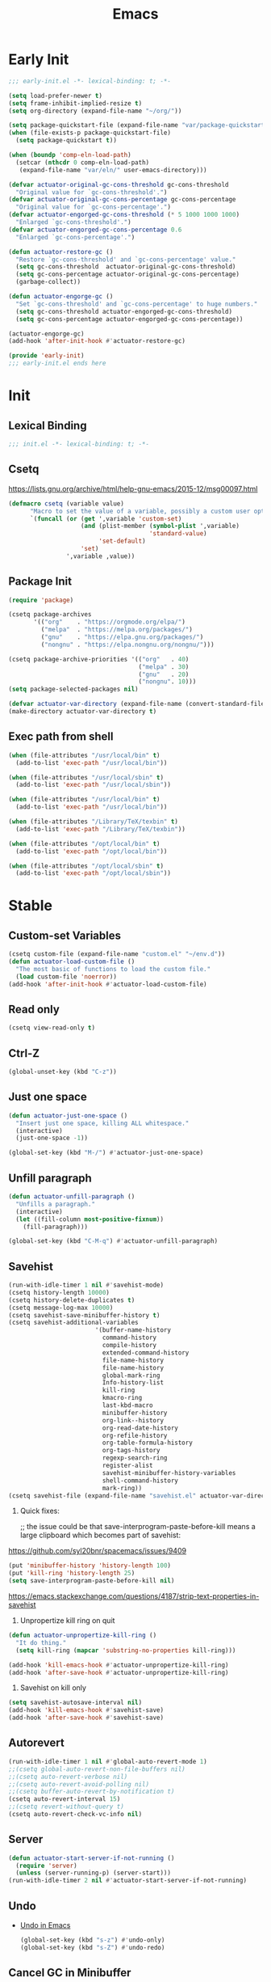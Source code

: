 # -*- after-save-hook: (org-babel-tangle); -*-
#+title: Emacs

* Early Init
:PROPERTIES:
:header-args: :tangle ~/.config/emacs/early-init.el
:END:

#+begin_src emacs-lisp :comments no
  ;;; early-init.el -*- lexical-binding: t; -*-
#+end_src

#+begin_src emacs-lisp
  (setq load-prefer-newer t)
  (setq frame-inhibit-implied-resize t)
  (setq org-directory (expand-file-name "~/org/"))
#+end_src

#+begin_src emacs-lisp
  (setq package-quickstart-file (expand-file-name "var/package-quickstart.el" user-emacs-directory))
  (when (file-exists-p package-quickstart-file)
    (setq package-quickstart t))
#+end_src

#+begin_src emacs-lisp
  (when (boundp 'comp-eln-load-path)
    (setcar (nthcdr 0 comp-eln-load-path)
     (expand-file-name "var/eln/" user-emacs-directory)))
#+end_src

#+begin_src emacs-lisp
  (defvar actuator-original-gc-cons-threshold gc-cons-threshold
    "Original value for `gc-cons-threshold'.")
  (defvar actuator-original-gc-cons-percentage gc-cons-percentage
    "Original value for `gc-cons-percentage'.")
  (defvar actuator-engorged-gc-cons-threshold (* 5 1000 1000 1000)
    "Enlarged `gc-cons-threshold'.")
  (defvar actuator-engorged-gc-cons-percentage 0.6
    "Enlarged `gc-cons-percentage'.")

  (defun actuator-restore-gc ()
    "Restore `gc-cons-threshold' and `gc-cons-percentage' value."
    (setq gc-cons-threshold  actuator-original-gc-cons-threshold)
    (setq gc-cons-percentage actuator-original-gc-cons-percentage)
    (garbage-collect))

  (defun actuator-engorge-gc ()
    "Set `gc-cons-threshold' and `gc-cons-percentage' to huge numbers."
    (setq gc-cons-threshold actuator-engorged-gc-cons-threshold)
    (setq gc-cons-percentage actuator-engorged-gc-cons-percentage))

  (actuator-engorge-gc)
  (add-hook 'after-init-hook #'actuator-restore-gc)
#+end_src

#+begin_src emacs-lisp :comments no
  (provide 'early-init)
  ;;; early-init.el ends here
#+end_src

* Init
:PROPERTIES:
:header-args: :tangle ~/.config/emacs/init.el :mkdirp yes
:END:
** Lexical Binding
#+begin_src emacs-lisp :comments no
  ;;; init.el -*- lexical-binding: t; -*-
#+end_src

** Csetq
https://lists.gnu.org/archive/html/help-gnu-emacs/2015-12/msg00097.html

#+begin_src emacs-lisp
  (defmacro csetq (variable value)
        "Macro to set the value of a variable, possibly a custom user option."
        `(funcall (or (get ',variable 'custom-set)
                      (and (plist-member (symbol-plist ',variable)
                                         'standard-value)
                           'set-default)
                      'set)
                  ',variable ,value))
#+end_src

** Package Init

#+begin_src emacs-lisp
  (require 'package)

  (csetq package-archives
         '(("org"    . "https://orgmode.org/elpa/")
           ("melpa"  . "https://melpa.org/packages/")
           ("gnu"    . "https://elpa.gnu.org/packages/")
           ("nongnu" . "https://elpa.nongnu.org/nongnu/")))

  (csetq package-archive-priorities '(("org"   . 40)
                                      ("melpa" . 30)
                                      ("gnu"   . 20)
                                      ("nongnu". 10)))
  (setq package-selected-packages nil)
#+end_src

#+begin_src emacs-lisp
  (defvar actuator-var-directory (expand-file-name (convert-standard-filename "var/") user-emacs-directory))
  (make-directory actuator-var-directory t)
#+end_src

** Exec path from shell
#+begin_src emacs-lisp
  (when (file-attributes "/usr/local/bin" t)
    (add-to-list 'exec-path "/usr/local/bin"))

  (when (file-attributes "/usr/local/sbin" t)
    (add-to-list 'exec-path "/usr/local/sbin"))

  (when (file-attributes "/usr/local/bin" t)
    (add-to-list 'exec-path "/usr/local/bin"))

  (when (file-attributes "/Library/TeX/texbin" t)
    (add-to-list 'exec-path "/Library/TeX/texbin"))

  (when (file-attributes "/opt/local/bin" t)
    (add-to-list 'exec-path "/opt/local/bin"))

  (when (file-attributes "/opt/local/sbin" t)
    (add-to-list 'exec-path "/opt/local/sbin"))
#+end_src

* Stable
:PROPERTIES:
:header-args: :tangle ~/.config/emacs/init.el :comments link :noweb yes
:END:
** Custom-set Variables

#+begin_src emacs-lisp
  (csetq custom-file (expand-file-name "custom.el" "~/env.d"))
  (defun actuator-load-custom-file ()
    "The most basic of functions to load the custom file."
    (load custom-file 'noerror))
  (add-hook 'after-init-hook #'actuator-load-custom-file)
#+end_src

** Read only
#+begin_src emacs-lisp
  (csetq view-read-only t)
#+end_src

** Ctrl-Z
#+begin_src emacs-lisp
  (global-unset-key (kbd "C-z"))
#+end_src

** Just one space
#+begin_src emacs-lisp
  (defun actuator-just-one-space ()
    "Insert just one space, killing ALL whitespace."
    (interactive)
    (just-one-space -1))

  (global-set-key (kbd "M-/") #'actuator-just-one-space)
#+end_src

** Unfill paragraph
#+begin_src emacs-lisp
  (defun actuator-unfill-paragraph ()
    "Unfills a paragraph."
    (interactive)
    (let ((fill-column most-positive-fixnum))
      (fill-paragraph)))

  (global-set-key (kbd "C-M-q") #'actuator-unfill-paragraph)
#+end_src

** Savehist
#+begin_src emacs-lisp
  (run-with-idle-timer 1 nil #'savehist-mode)
  (csetq history-length 10000)
  (csetq history-delete-duplicates t)
  (csetq message-log-max 10000)
  (csetq savehist-save-minibuffer-history t)
  (csetq savehist-additional-variables
                          '(buffer-name-history
                            command-history
                            compile-history
                            extended-command-history
                            file-name-history
                            file-name-history
                            global-mark-ring
                            Info-history-list
                            kill-ring
                            kmacro-ring
                            last-kbd-macro
                            minibuffer-history
                            org-link--history
                            org-read-date-history
                            org-refile-history
                            org-table-formula-history
                            org-tags-history
                            regexp-search-ring
                            register-alist
                            savehist-minibuffer-history-variables
                            shell-command-history
                            mark-ring))
  (csetq savehist-file (expand-file-name "savehist.el" actuator-var-directory))
#+end_src

#+results:
: /home/g/.config/emacs/var/savehist.el

1. Quick fixes:

   ;; the issue could be that save-interprogram-paste-before-kill means a large clipboard which becomes part of savehist:

https://github.com/syl20bnr/spacemacs/issues/9409

#+begin_src emacs-lisp
  (put 'minibuffer-history 'history-length 100)
  (put 'kill-ring 'history-length 25)
  (setq save-interprogram-paste-before-kill nil)
#+end_src

https://emacs.stackexchange.com/questions/4187/strip-text-properties-in-savehist

2. Unpropertize kill ring on quit
#+begin_src emacs-lisp
  (defun actuator-unpropertize-kill-ring ()
    "It do thing."
    (setq kill-ring (mapcar 'substring-no-properties kill-ring)))

  (add-hook 'kill-emacs-hook #'actuator-unpropertize-kill-ring)
  (add-hook 'after-save-hook #'actuator-unpropertize-kill-ring)
#+end_src

3. Savehist on kill only

#+begin_src emacs-lisp
  (setq savehist-autosave-interval nil)
  (add-hook 'kill-emacs-hook #'savehist-save)
  (add-hook 'after-save-hook #'savehist-save)
#+end_src
** Autorevert
#+begin_src emacs-lisp
  (run-with-idle-timer 1 nil #'global-auto-revert-mode 1)
  ;;(csetq global-auto-revert-non-file-buffers nil)
  ;;(csetq auto-revert-verbose nil)
  ;;(csetq auto-revert-avoid-polling nil)
  ;;(csetq buffer-auto-revert-by-notification t)
  (csetq auto-revert-interval 15)
  ;;(csetq revert-without-query t)
  (csetq auto-revert-check-vc-info nil)
#+end_src

** Server

#+begin_src emacs-lisp
  (defun actuator-start-server-if-not-running ()
    (require 'server)
    (unless (server-running-p) (server-start)))
  (run-with-idle-timer 2 nil #'actuator-start-server-if-not-running)
#+end_src

** Undo
- [[https://b3n.sdf-eu.org/undo-in-emacs.html][Undo in Emacs]]

  #+begin_src emacs-lisp
    (global-set-key (kbd "s-z") #'undo-only)
    (global-set-key (kbd "s-Z") #'undo-redo)
  #+end_src

** Cancel GC in Minibuffer
#+begin_src emacs-lisp
  (when (and (fboundp 'actuator-engorge-gc)
             (fboundp 'actuator-restore-gc))
    (add-hook 'minibuffer-setup-hook #'actuator-engorge-gc)
    (add-hook 'minibuffer-exit-hook  #'actuator-restore-gc))

#+end_src

** Minibuffer Resize
#+begin_src emacs-lisp
  (defun actuator-minibuffer-setup ()
         (set (make-local-variable 'face-remapping-alist)
            '((org-document-title :height 1.0))))

  (add-hook 'minibuffer-setup-hook #'actuator-minibuffer-setup)
#+end_src
** Hippie Expand

#+begin_src emacs-lisp
  (csetq dabbrev-case-distinction t)
  (csetq dabbrev-case-fold-search t)
  (csetq dabbrev-case-replace t)
#+end_src

#+begin_src emacs-lisp
  (with-eval-after-load 'hippie-exp
    (require 'dabbrev))
#+end_src

#+begin_src emacs-lisp
  (csetq hippie-expand-verbose t)
  (csetq hippie-expand-try-functions-list
         '(try-expand-all-abbrevs
           try-expand-dabbrev-visible
           try-expand-dabbrev
           try-expand-dabbrev-all-buffers
           try-expand-dabbrev-from-kill
           try-complete-file-name-partially
           try-complete-file-name
           try-expand-line
           try-complete-lisp-symbol-partially
           try-complete-lisp-symbol
           try-expand-list
           try-expand-list-all-buffers
           try-expand-whole-kill
           try-expand-line-all-buffers))
  (global-set-key (kbd "<M-SPC>") #'hippie-expand)
#+end_src

- try-complete-lisp-symbol has a lot of completions
- try-expand-line-all-buffers is very slow

#+begin_src emacs-lisp
  (defun actuator-hippie-unexpand ()
    "Remove an expansion without having to loop around."
    (interactive)
    (hippie-expand 0))
  (global-set-key (kbd "M-S-SPC") #'actuator-hippie-unexpand)
#+end_src

** Open org-links in new window or not
#+begin_src emacs-lisp
  (csetq org-link-frame-setup '((vm . vm-visit-folder-other-frame)
                                (vm-imap . vm-visit-imap-folder-other-frame)
                                (gnus . org-gnus-no-new-news)
                                (file . find-file)))
#+end_src
* Unstable
:PROPERTIES:
:header-args: :tangle ~/.config/emacs/init.el :noweb yes
:END:
** NSM
#+begin_src emacs-lisp
  (csetq nsm-settings-file (expand-file-name "nsm.el" actuator-var-directory))
#+end_src
** Diary
#+begin_src emacs-lisp
  (setq diary-file (expand-file-name "diary" org-directory))
  (setq calendar-date-style 'iso)
#+end_src

** Capture Templates

#+begin_src emacs-lisp
  (with-eval-after-load 'org-capture
    (add-to-list 'org-capture-templates
                 `("l" "Todo (with link)" entry
                   (file "inbox.org")
                   "* TODO %?\n:LOGBOOK:\n- Added on %U\n:END:\n%i\n%a\n")))
#+end_src

#+begin_src emacs-lisp
  (with-eval-after-load 'org-capture
    (add-to-list 'org-capture-templates
                 `("t" "Todo (no link)" entry
                   (file "inbox.org")
                   "* TODO %?\n:LOGBOOK:\n- Added on %U\n:END:\n%i\n")))
#+end_src

#+begin_src emacs-lisp
  (with-eval-after-load 'org-capture
    (defun actuator-date-stamp ()
      (format-time-string "%A %-e %B %Y %H:%M %Z"))
    (add-to-list 'org-capture-templates
                 `("j" "Journal" entry
                   (file+olp+datetree "journal.org")
                   "* %(actuator-date-stamp)\n%?")))
#+end_src

#+begin_src emacs-lisp
  (with-eval-after-load 'org-capture
    (add-to-list 'org-capture-templates
                 '("C" "Contact" entry (file "contacts.org")
                   "* %^{Name}
  :PROPERTIES:
  :EMAIL: %^{Email}
  :PHONE: %^{Phone}
  :END:
  :LOGBOOK:
  - Added on %U
  :END:\n\n%?")))
#+end_src

** Personal Stuff

#+begin_src emacs-lisp
  (setq user-full-name "Geoff MacIntosh")
  (setq user-mail-address "geoff@mac.into.sh")
  (setq calendar-latitude [47 33 north])
  (setq calendar-longitude [52 42 west])
#+end_src
** Unfiled Settings
:PROPERTIES:
:ID:       3659786E-6B2D-4AF8-8901-434068730FC7
:END:

#+begin_src emacs-lisp
  (fringe-mode 12)
#+end_src

#+begin_src emacs-lisp
  (csetq bookmark-version-control t)
  (csetq bookmark-save-flag 1)
#+end_src

#+begin_src emacs-lisp
  (setq window-combination-resize t)
  (setq undo-limit (* 80 1024 1024))
#+end_src

From  emacs-plus:

#+begin_src emacs-lisp
  ;; C source code
  (setq frame-resize-pixelwise t)
#+end_src

#+begin_src emacs-lisp
  (global-set-key (kbd "M-=") #'count-words)
#+end_src

#+begin_src emacs-lisp
  (global-unset-key (kbd "<C-wheel-down>"))
  (global-unset-key (kbd "<C-wheel-up>"))
#+end_src

#+begin_src emacs-lisp
  (global-set-key (kbd "M-c") 'capitalize-dwim)
  (global-set-key (kbd "M-l") 'downcase-dwim)
  (global-set-key (kbd "M-u") 'upcase-dwim)
#+end_src

#+begin_src emacs-lisp
  (setq help-window-select t) ; Select help window by default
  (setq jit-lock-defer-time 0) ; Delay font-lock if its slow
  (defalias 'yes-or-no-p 'y-or-n-p)

  (global-set-key (kbd "M-o") #'other-window)

  (run-with-idle-timer 2 nil #'delete-selection-mode t)
  (run-with-idle-timer 2 nil #'midnight-mode t)
  (setq sentence-end-double-space nil)

  (defun actuator-prefer-utf-8 ()
    "Set all the UTF-8 defaults."
    (prefer-coding-system 'utf-8)
    (set-default-coding-systems 'utf-8)
    (set-terminal-coding-system 'utf-8)
    (set-keyboard-coding-system 'utf-8)
    (set-language-environment "UTF-8"))

  (run-with-idle-timer 1 nil #'actuator-prefer-utf-8)

  (add-hook 'before-save-hook 'whitespace-cleanup)

  (setq indent-tabs-mode nil) ; Never insert tabs with tab key
  (setq require-final-newline t)

  (run-with-idle-timer 2 nil #'save-place-mode 1)
  (csetq save-place-file (expand-file-name "save-place.el" actuator-var-directory))

  (setq backup-by-copying    t)
  (setq delete-old-versions  t)
  (setq kept-new-versions    50)
  (setq kept-old-versions    5) ; I don't know what an old version is
  (setq version-control      t)
  (setq vc-make-backup-files t)

  (setq uniquify-buffer-name-style 'forward) ; Like a path, the way that makes sense
  (setq uniquify-separator "/")
  (setq uniquify-after-kill-buffer-p t)
  (setq uniquify-ignore-buffers-re "^\\*")
  (setq uniquify-strip-common-suffix nil)

  (setq find-file-visit-truename nil) ; Don't resolve symlinks
  (setq confirm-kill-emacs 'y-or-n-p)

  ;;(abbrev-mode)
  (run-with-idle-timer 1 nil #'abbrev-mode 1)
  ;;(setq-default abbrev-mode t)
  (setq save-abbrevs 'silently)

  (setq enable-recursive-minibuffers t)
  (run-with-idle-timer 2 nil #'minibuffer-depth-indicate-mode t)

  (put 'narrow-to-region 'disabled nil)
  (put 'narrow-to-defun  'disabled nil)

  (add-hook 'after-save-hook
            #'executable-make-buffer-file-executable-if-script-p)

  (defun display-startup-echo-area-message ()
    "Remove the GNU info from the minibuffer on startup.
  All you have to do is create a function with this name.  It's
  called automatically."
    (message ""))

  (setq default-frame-alist
        '((ns-transparent-titlebar . t)
          (ns-appearance           . 'light)))

  (setq completion-styles
        '(fuzzy
          basic
          partial-completion
          substring
          initials
          emacs22))

  (defun actuator-font-exists-p (font)
    "Return non-nil if FONT is loaded."
    (member font (font-family-list)))

  (defun actuator-frame-init (&optional _frame)
    "Initialize per-frame variables.
  These variables need to be set every time a frame is created."
    (when (fboundp 'tool-bar-mode)   (tool-bar-mode   -1))
    (when (fboundp 'scroll-bar-mode) (scroll-bar-mode -1))
    (when (fboundp 'tooltip-mode)    (tooltip-mode    -1))
    (when (and (not (display-graphic-p))
               (fboundp 'menu-bar-mode))
      (menu-bar-mode   -1))
    (when (actuator-font-exists-p "SF Mono")
      (set-frame-font "SF Mono-12" nil t)))

  (add-hook 'after-make-frame-functions 'actuator-frame-init)
  (actuator-frame-init)
#+end_src
** Misc

#+begin_src emacs-lisp
  (run-with-idle-timer 1 nil #'recentf-mode 1)
  (global-set-key (kbd "C-x C-r") #'recentf-open-files)
  (csetq recentf-max-saved-items 1000)
  (csetq recentf-save-file (expand-file-name "recentf.el" actuator-var-directory))
  (csetq recentf-exclude `(,actuator-var-directory
                       "^/\\(?:ssh\\|su\\|sudo\\)?:"
                       "/var/folders/"))
  (add-hook 'midnight-mode-hook #'recentf-cleanup)
#+end_src

** Plain Font

#+begin_src emacs-lisp
  (load-theme 'actuator t)

  (blink-cursor-mode -1)
  (setq cursor-type 'box)
  ;;(pixel-scroll-mode)
  (setq scroll-conservatively 101) ; Move the buffer just enough to display point, but no more
  (setq scroll-margin 0)
  (setq mouse-wheel-scroll-amount '(1))

  (setq inhibit-startup-message t)
  (setq initial-scratch-message "")
#+end_src

#+begin_src emacs-lisp
  (unless 'window-system
    (require 'mouse)
    (require 'xt-mouse)
    ;;(csetq mouse-sel-mode t)
    (xterm-mouse-mode t)
    (defun track-mouse (_e)))
#+end_src

#+begin_src emacs-lisp
  (when (executable-find "mdfind")
    (csetq locate-command "mdfind"))
#+end_src

#+begin_src emacs-lisp :tangle no
  (add-hook 'emacs-lisp-mode-hook #'flymake-mode)
#+end_src

#+results:

#+begin_src emacs-lisp
  (csetq vc-handled-backends nil)
#+end_src

#+begin_src emacs-lisp
  (run-with-idle-timer 2 nil #'show-paren-mode 1)
  (run-with-idle-timer 2 nil #'electric-pair-mode 1)
  (csetq blink-matching-paren nil)
  (csetq show-paren-delay 0)
  (csetq show-paren-style 'mixed)
#+end_src

#+begin_src emacs-lisp
  (add-hook 'emacs-startup-hook #'actuator-startup-profile)

  (defun actuator-startup-profile ()
    "Displays startup time garbage collections in the modeline."
    (message "Emacs ready in %s with %d garbage collections."
             (format "%.2f seconds"
                     (float-time
                      (time-subtract after-init-time before-init-time)))
             gcs-done))
#+end_src
** Eliminate frame title
#+begin_src emacs-lisp
  (setq ns-use-proxy-icon nil)
  (setq frame-title-format
        '((:eval (when (buffer-file-name)
                   (abbreviate-file-name default-directory)))
          "%b" ))
  ;;(set-frame-parameter (selected-frame) 'title nil)
#+end_src

#+begin_src emacs-lisp
  (defun remember-titlebar-settings ()
    "Get fucked, Emacs"
    (set-frame-parameter (selected-frame) 'name nil)
    (set-frame-parameter (selected-frame) 'title nil))
  ;;(add-hook 'window-configuration-change-hook #'remember-titlebar-settings)
#+end_src

** Help
#+begin_src emacs-lisp
  ;;(global-set-key (kbd "C-h x k") #'describe-key)
#+end_src

** Delete by Moving to Trash
#+begin_src emacs-lisp
  (defun system-move-file-to-trash (file)
    "Move FILE to trash via the `trash` command-line tool."
    (call-process "trash" nil nil nil file))
#+end_src

#+begin_src emacs-lisp
  (when (executable-find "trash")
    (csetq delete-by-moving-to-trash t))
#+end_src

** Copy sentence
#+begin_src emacs-lisp
  (defun actuator-copy-sentence ()
    "Save the entire sentence to the clipboard/kill ring."
    (interactive)
    (save-excursion
      (backward-sentence)
      (mark-end-of-sentence nil)
      (copy-region-as-kill nil nil t)))
#+end_src

** Org
#+begin_src emacs-lisp
  (make-directory (expand-file-name "org/" actuator-var-directory) t)

  (make-directory (expand-file-name "org-publish/"
                                    actuator-var-directory)
                  t)
  (csetq org-clock-persist-file (expand-file-name "org/org-clock-persist.el"
                                            actuator-var-directory))
  (csetq org-publish-timestamp-directory (expand-file-name "org-publish/"
  actuator-var-directory))
#+end_src

#+begin_src emacs-lisp
  (csetq org-agenda-files (expand-file-name "agenda" org-directory))
  (csetq org-use-fast-todo-selection 'expert)
  (csetq org-todo-keywords
         '((sequence "TODO(t)" "NEXT(n)" "WAITING(w)" "SOMEDAY(s)" "PROJECT(p)" "|" "DONE(d)" "CANCELLED(c)")))
  (csetq org-agenda-custom-commands
         '(("h" "Agenda Plus"
            ((agenda "")
             (tags-todo "current")))))
  (csetq org-agenda-window-setup 'reorganize-frame)
  (csetq org-agenda-restore-windows-after-quit t)
  (csetq org-agenda-span 'week) ;; fortnight
  (csetq org-agenda-include-diary t)
  (csetq org-agenda-text-search-extra-files nil)
  (csetq org-agenda-todo-list-sublevels t)
  (csetq org-agenda-sticky t)
  (csetq org-agenda-dim-blocked-tasks t)
  (csetq org-list-indent-offset 1)
  (csetq org-use-speed-commands t)
  (csetq org-refile-allow-creating-parent-nodes 'confirm)
  (csetq org-outline-path-complete-in-steps nil)
  (csetq org-refile-use-outline-path 'file)
  (csetq org-refile-targets '((org-agenda-files :maxlevel . 3)))
  (csetq org-footnote-auto-adjust t)
  (csetq org-footnote-define-inline t)
  (csetq org-footnote-auto-label t)
  (csetq org-confirm-babel-evaluate nil)
  (csetq org-babel-results-keyword "results")
  (csetq org-edit-src-persistent-message nil)
  (csetq org-src-tab-acts-natively t)
  (csetq org-src-window-setup 'current-window)
  (csetq org-src-ask-before-returning-to-edit-buffer nil)
  (csetq org-src-fontify-natively t)
  (csetq org-tags-exclude-from-inheritance '("crypt"))
  (csetq org-crypt-key nil)
  (csetq org-habit-show-habits-only-for-today t)
  (csetq org-capture-bookmark t)
#+end_src

#+begin_src emacs-lisp
  (csetq org-agenda-columns-add-appointments-to-effort-sum t)
  ;;(add-to-list 'org-global-properties '("Effort_ALL". "0 0:10 0:30 0:45 1:00 2:00 3:00 4:00 5:00 6:00 7:00 8:00")) ;; WHY NO WORK
#+end_src



#+begin_src emacs-lisp
  (csetq org-agenda-todo-ignore-scheduled 'future)
  (csetq org-agenda-todo-ignore-deadlines 'far)
  (csetq org-agenda-todo-ignore-timestamp 'future)
  (csetq org-agenda-todo-ignore-with-date nil)
  (csetq org-agenda-tags-todo-honor-ignore-options t)
#+end_src
#+begin_src emacs-lisp
  (defun actuator-org-src-line-wrap-setup ()
        "Set truncate-lines-mode in org-source-editing buffers."
        (setq-local truncate-lines t))
  (add-hook 'org-src-mode-hook #'actuator-org-src-line-wrap-setup)
#+end_src

#+results:
| org-src-babel-configure-edit-buffer | org-src-mode-configure-edit-buffer | actuator-org-src-line-wrap-setup |

#+begin_src emacs-lisp
   (with-eval-after-load 'org-agenda
       (csetq org-agenda-follow-mode t))
#+end_src

#+results:

#+begin_src emacs-lisp
  (with-eval-after-load 'org
    ;;(add-to-list 'org-default-properties "DIR")
    ;;(add-to-list 'org-default-properties "header-args")
    (org-crypt-use-before-save-magic)
    (add-to-list 'org-modules 'org-crypt)
    (org-indent-mode 1)
    ;;(org-emphasis-alist (delete '("+" (:strike-through t)) org-emphasis-alist))
    (org-babel-do-load-languages 'org-babel-load-languages
                                 '((emacs-lisp . t)
                                   (shell      . t)))
    (require 'org-checklist)
    (add-to-list 'org-modules 'org-habit)
    (require 'org-habit)
    (add-to-list 'org-modules 'org-checklist))
#+end_src

#+results:
| org-checklist | org-habit | org-crypt |

#+begin_src emacs-lisp
  (add-to-list 'package-selected-packages 'org-plus-contrib)
  (csetq org-babel-default-header-args '((:mkdirp   . "yes")
                                        (:comments . "link")
                                        (:session  . "none")
                                        (:results  . "replace")
                                        (:exports  . "code")
                                        (:cache    . "no")
                                        (:noweb    . "no")
                                        (:hlines   . "no")
                                        (:tangle   . "no")))

  (defun actuator-update-all-dynamic-blocks ()
    "Hi"
    (org-dblock-update 1))

  (defun actuator-org-mode-subhook ()
    "Thing"
    (electric-indent-local-mode -1)
    (visual-line-mode)
    (add-hook 'before-save-hook
                        'actuator-update-all-dynamic-blocks nil
                        'make-it-local))

  (add-hook 'org-mode-hook #'actuator-org-mode-subhook)

  (global-set-key (kbd "C-c c") #'org-capture)
  (global-set-key (kbd "C-c a") #'org-agenda)
  (global-set-key (kbd "C-c l") #'org-store-link)

  (csetq org-startup-folded 'content)
  (csetq org-ellipsis " →")
  (csetq org-startup-align-all-tables t)
  (csetq org-startup-shrink-all-tables t)
  (csetq org-startup-with-inline-images t)
  (csetq org-startup-indented t)
  (csetq org-hide-leading-stars t)
  (csetq org-pretty-entities-include-sub-superscripts t)
  (csetq org-hide-emphasis-markers t)
  ;;
  (csetq org-image-actual-width 300)
  (csetq org-fontify-done-headline t)
  (csetq org-structure-template-alist '(("e" . "src emacs-lisp")
                                  ("s" . "src shell")))
  (csetq org-log-done 'time)
  (csetq org-log-into-drawer t)
  (csetq org-log-reschedule 'time)
  (csetq org-log-refile 'time)
  (csetq org-log-redeadline 'time)
  (csetq org-closed-keep-when-no-todo t)
  (csetq org-enforce-todo-dependencies t)
  (csetq org-enforce-todo-checkbox-dependencies t)
  (csetq org-complete-tags-always-offer-all-agenda-tags nil)
  (csetq org-clone-delete-id t)
  (csetq org-tags-column -60)
  (csetq org-catch-invisible-edits 'show-and-error)
  (csetq org-insert-heading-respect-content t)
  (csetq org-ctrl-k-protect-subtree t)
  (csetq org-M-RET-may-split-line '((default . nil)))
  (csetq org-special-ctrl-k t)
  (csetq org-special-ctrl-a/e t)
  ;; (csetq org-blank-before-new-entry '((heading         . t)
  ;;                               (plain-list-item . auto)))
  (csetq org-use-property-inheritance t)
  (csetq org-modules nil)
  (csetq org-tag-persistent-alist '(("noexport")
                                    ("ignore")
                                    ("unpublished")
                                    ("blog")
                                    ("tbd")))
#+end_src

#+begin_src emacs-lisp
  (defun actuator-org-capture-turn-off-header-line ()
    "Disable the header-line in a local mode.
  This is used to disable the help line in `org-capture' buffers as
  there's no variable that will do it."
    (setq-local header-line-format nil))
  (add-hook 'org-capture-mode-hook #'actuator-org-capture-turn-off-header-line)
#+end_src

** Holidays
:PROPERTIES:
:CATEGORY: Holiday
:END:
#+begin_src emacs-lisp
  (setq holiday-islamic-holidays nil)
  ;;(setq holiday-christian-holiday nil)
  (setq holiday-bahai-holidays nil)
  (setq holiday-oriental-holidays nil)
  ;;(setq holiday-other-holidays '((lunar-phases)))
#+end_src

** Keyboard Macros

- ~C-x (~ Start defining a keyboard macro.
- ~C-x )~ End a keyboard macro.
- ~C-u C-x (~ Replay macro and append keys to the definition.
- ~C-u C-u C-x (~ Don’t replay but append keys.
- ~C-x C-k r~ Run the last keyboard macro on each line that begins in the region.
- ~C-x C-k n~ Name the most recent macro.
- ~C-x C-k b~ Bind the most recent macro to a keybinding (for the session only).
- ~M-x insert-kbd-macro~ Insert the most recent macro into the buffer as lisp. That’s how you save it.
- ~C-x C-k 0-9~ and ~C-x C-k A-Z~ are reserved for keyboard macros

*** Make Checklist
#+begin_src emacs-lisp
(fset 'actuator-make-checklist
   (kmacro-lambda-form [?\C-a ?- ?  ?\[ ?  ?\] ?  ?\C-n] 0 "%d"))
    (global-set-key (kbd "C-x C-k 1") #'actuator-make-checklist)
#+end_src

*** References
- [[http://ergoemacs.org/emacs/emacs_macro_example.html][Emacs: Keyboard Macro ]][2020-06-08 Mon]
- [[https://www.emacswiki.org/emacs/KeyboardMacros][EmacsWiki: Keyboard Macros]] [2020-06-08 Mon]
- [[https://www.gnu.org/software/emacs/manual/html_node/emacs/Basic-Keyboard-Macro.html][Basic Keyboard Macro - GNU Emacs Manual]] [2020-06-08 Mon]

** Web
*** URL
#+begin_src emacs-lisp
  (make-directory (expand-file-name "url/" actuator-var-directory) t)
  (make-directory (expand-file-name "url/" actuator-var-directory) t)
  (csetq url-cache-directory (expand-file-name "url/" actuator-var-directory))
  (csetq url-configuration-directory (expand-file-name "url/" actuator-var-directory))
#+end_src

*** Set up browsing handlers                      :ignore:
Customizing the browse-url handlers is remarkably powerful. I don't use Emacs as a web browser much, but I do use a lot of links in Org-mode documents. If something isn't set here, it opens the URL in the default manner, which in my case is Safari ([[https://developer.apple.com/safari/technology-preview/][Technology Preview]]).

#+begin_src emacs-lisp
  (csetq browse-url-handlers '(("wikipedia"   . eww )
                               ("youtu\\.?be" . actuator-browse-video)
                               ("twitch"      . actuator-browse-video)))
#+end_src

#+begin_src emacs-lisp
  (make-directory (expand-file-name "eww" actuator-var-directory) t)
  (csetq eww-bookmarks-directory (expand-file-name "eww" actuator-var-directory))
#+end_src

*** Handle video urls                             :ignore:
I want video links to be opened in MPV. This helps my battery life as well as my personal life because I don't have to visit YouTube. This requires [[https://mpv.io][MPV]] to be installed, which is best installed via [[http://brew.sh][Brew]] on macOS. I've tried to use [[https://nixos.org/download.html][Nix]], but it doesn't work well.

#+begin_src emacs-lisp
    (defun actuator-browse-video (url &rest _args)
      "Browse a URL with a dedicated video player.
  Avoids opening a browser window."
      (start-process "mpv" nil "mpv" url))
#+end_src

*** Simple HTML renderer                          :ignore:
SHR is used to render all sorts of basic HTML in Emacs, including Elfeed posts and Nov.el books. Normally it wraps at the page width, but that can be adjusted.

#+begin_src emacs-lisp
  (csetq shr-width 75)
#+end_src

*** Open links in background                      :ignore:

#+begin_src emacs-lisp
  (when (eq system-type 'darwin)
    (setq browse-url-browser-function 'eww)
    (setq browse-url-secondary-browser-function 'browse-url-generic)
    (setq browse-url-generic-program "open")
    (setq browse-url-generic-args '("--background")))
#+end_src

#+begin_src emacs-lisp
  (make-directory "~/Sync/.sync/eww/" t)
  (csetq eww-bookmarks-directory "~/Sync/.sync/eww/")
#+end_src

** iBuffer
#+begin_src emacs-lisp
  (global-set-key (kbd "C-x C-b") #'ibuffer)
  (csetq ibuffer-expert t)
#+end_src

#+begin_src emacs-lisp
  (csetq ibuffer-show-empty-filter-groups nil)
  (csetq ibuffer-saved-filter-groups
        '(("default"
           ("Misc"      (name . "^\\*.*\\*$"))
           ("Magit"     (name . "magit"))
           ("Src"       (name . "\*Org Src"))
           ("Dired"     (mode . dired-mode))
           ("My Org"    (directory . "/Users/g/org"))
           ("Config"    (or
                         (directory . "/Users/g/.config")
                         (directory . "/usr/local/share/emacs"))))))
#+end_src

#+begin_src emacs-lisp
  (defun actuator-ibuffer-setup ()
    "Setup ibuffer defaults."
    (require 'ibuf-ext)
    (declare-function 'ibuffer-switch-to-saved-filter-groups "ibuf-ext")
    (declare-function 'ibuffer-auto-mode "ibuf-ext")
    (ibuffer-switch-to-saved-filter-groups "default")
    (ibuffer-auto-mode 1)
    (toggle-truncate-lines +1))
  (add-hook 'ibuffer-mode-hook #'actuator-ibuffer-setup)
#+end_src

** Encryption (EPG)
#+begin_src emacs-lisp
  (csetq epg-pinentry-mode 'loopback)
#+end_src
** Dired
#+begin_src emacs-lisp
  (with-eval-after-load 'dired
    (require 'dired-x)
    (require 'wdired))
  (add-hook 'dired-mode-hook #'dired-omit-mode)
#+end_src

#+begin_src emacs-lisp
  (make-directory (expand-file-name "image-dired/gallery/" actuator-var-directory) t)
  (csetq image-dired-dir (expand-file-name "image-dired/" actuator-var-directory))
  (csetq image-dired-db-file (expand-file-name "image-dired/image-dired.db" actuator-var-directory))
  (csetq image-dired-gallery (expand-file-name "image-dired/gallery/" actuator-var-directory))
  (csetq image-dired-temp-image-file (expand-file-name "image-dired/temp-image" actuator-var-directory))
  (csetq image-dired-temp-rotate-image-file (expand-file-name "image-dired/temp-rotate-image" actuator-var-directory))
#+end_src

#+begin_src emacs-lisp
  (setq image-dired-thumb-size 100)
  (setq image-dired-thumb-width 300)
  (setq image-dired-thumb-height 300)
  (setq image-dired-thumb-margin 5)
#+end_src


#+begin_src emacs-lisp
  (csetq dired-omit-files "\\`[.]?#\\|\\`[.][.]?\\'\\|\\`.DS_Store\\'\\|^.git$")
  (with-eval-after-load 'savehist
    (add-to-list 'savehist-additional-variables 'dired-shell-command-history))

  (csetq dired-dwim-target t)
  (csetq ls-lisp-use-insert-directory-program t)
  (csetq ls-lisp-ignore-case t)
  (csetq ls-lisp-use-string-collate nil)
  (csetq ls-lisp-verbosity '(links uid))
  (csetq ls-lisp-format-time-list '("%Y-%m-%d %H:%M" "%Y-%m-%d"))
  (csetq ls-lisp-use-localized-time-format nil)

  (csetq dired-listing-switches "-alhFo") ; Not use for ls-lisp?
  ;; a :: include files beginning with dots
  ;; l :: display as list
  ;; h :: human-readable filenames
  ;; F :: display a slash after directories
  ;; S :: sort by size

  (csetq wdired-allow-to-change-permissions t)

  (csetq dired-recursive-copies 'always)
#+end_src

** Attach
:PROPERTIES:
:ID:       7542A761-77AB-4B42-B25E-33BFE7A45FE9
:END:

#+begin_src emacs-lisp
  (csetq org-attach-store-link-p t)
  (csetq org-attach-expert nil)
  (csetq org-attach-dir-relative t)
  (csetq org-attach-preferred-new-method 'dir)
  (csetq org-attach-method 'mv)
  (csetq org-attach-auto-tag "attach")
  (csetq org-attach-archive-delete 'query)
#+end_src
** Clock

#+begin_src emacs-lisp
  (with-eval-after-load 'org
    (org-clock-persistence-insinuate))
  (csetq org-clock-into-drawer "CLOCK")
  ;;(csetq org-clock-persist t)
  (csetq org-clock-out-remove-zero-time-clocks t)
  (csetq org-clock-mode-line-total 'auto)
#+end_src

** World Time
#+begin_src emacs-lisp
  (setq world-clock-list '(("America/New_York" "New York")
                            ("Europe/London"    "London")
                            ("Australia/Sydney" "Sydney")
                            ("America/Edmonton" "Calgary")
                            ("America/St_Johns" "St. John's")))
#+end_src

** Ediff
#+begin_src emacs-lisp
  (csetq ediff-window-setup-function 'ediff-setup-windows-plain)
  (csetq ediff-split-window-function 'split-window-horizontally)

  (defun actuator-ediff-startup ()
    "Prep Ediff for success."
    (window-configuration-to-register :ediff))

  (defun actuator-ediff-quit ()
    "Restore files after diffing."
    (jump-to-register :ediff))

  (defun ediff-org-reveal-around-difference (&rest _)
    (require 'ediff)
    (dolist (buf (list ediff-buffer-A ediff-buffer-B ediff-buffer-C))
      (ediff-with-current-buffer buf
                                 (when (derived-mode-p 'org-mode)
                                   (org-reveal t)))))

  (advice-add 'ediff-next-difference :after
              #'ediff-org-reveal-around-difference)
  (advice-add 'ediff-previous-difference :after
              #'ediff-org-reveal-around-difference)

  (add-hook 'ediff-startup-hook #'actuator-ediff-startup)
  (add-hook 'ediff-quit-hook #'actuator-ediff-quit)
#+end_src

[[https://www.reddit.com/r/emacs/comments/dxzi96/have_some_code_make_ediffing_folded_org_files/][Have some code: make ediffing folded org files better : emacs]]

** Mu4e

[[https://rakhim.org/fastmail-setup-with-emacs-mu4e-and-mbsync-on-macos/][Fastmail + mu4e]]

#+begin_src emacs-lisp
  (csetq mu4e-maildir-shortcuts
         '((:maildir "/Archive" :key ?a)
           (:maildir "/Inbox"   :key ?i)))
  (csetq mail-user-agent 'mu4e-user-agent)
  (csetq mu4e-hide-index-messages t)
  (csetq mu4e-update-interval nil)
  (csetq mu4e-index-update-in-background nil)
  (csetq mu4e-index-update-error-warning t)
  (csetq mu4e-refile-folder "/Archive")
  (csetq mu4e-sent-folder   "/Sent Items")
  (csetq mu4e-drafts-folder "/Drafts")
  (csetq mu4e-trash-folder  "/Trash")
  (csetq mu4e-attachment-dir "~/Downloads/")
  (csetq mu4e-view-show-images t)
  (csetq mu4e-view-show-addresses t)
  (csetq mu4e-change-filenames-when-moving t)
  (csetq mu4e-headers-skip-duplicates t)
  (csetq mu4e-compose-format-flowed t)
  (csetq mu4e-date-format "%y-%m-%d")
  (csetq mu4e-headers-date-format "%y-%m-%d")
  ;;(csetq mu4e-get-mail-command (concat (executable-find "mbsync") " --all"))
  (csetq mu4e-get-mail-command "mbsync --all")
  (csetq mu4e-mu-binary (executable-find "mu"))
  ;;(csetq mu4e-mu-binary "mu")
#+end_src

** Message

#+begin_src emacs-lisp
  (csetq send-mail-function 'sendmail-send-it)
  (csetq message-send-mail-function 'sendmail-send-it)
#+end_src

** Native Compile
#+begin_src emacs-lisp
  (when (boundp 'comp-async-report-warnings-errors)
    (setq comp-async-report-warnings-errors nil))
#+end_src

** Package Quickstart

#+begin_src emacs-lisp
  (add-hook 'kill-emacs-hook #'package-quickstart-refresh)
#+end_src

** Byte compile init

#+begin_src emacs-lisp
  (defun actuator-byte-recompile-init ()
    "Recompiles the inits. I dunno why I want to."
    (interactive)
    (let ((init   (expand-file-name "init.el"       user-emacs-directory)))
      (if (fboundp 'native-compile)
          (progn
            (native-compile init))
        (progn
          (byte-recompile-file init nil 0)))))
  (add-hook 'kill-emacs-hook #'actuator-byte-recompile-init)
#+end_src

#+results:
| prescient--save | transient-maybe-save-history | save-place-kill-emacs-hook | recentf-save-list | desktop-kill | elfeed-db-save-safe | actuator-byte-recompile-init | package-quickstart-refresh | org-clock-save | org-id-locations-save | org-babel-remove-temporary-directory | bookmark-exit-hook-internal | savehist-save | actuator-unpropertize-kill-ring | savehist-autosave | elfeed-db-gc-safe | server-force-stop |

** Modeline time
#+begin_src emacs-lisp
  (run-with-idle-timer 1 nil #'display-time)
  (csetq display-time-24hr-format t)
  (csetq display-time-default-load-average nil)
#+end_src

** Allow different places in the same buffer
#+begin_src emacs-lisp
  (csetq switch-to-buffer-preserve-window-point t)
#+end_src

#+results:
: t

** ERC
#+begin_src emacs-lisp
  (defun actuator-twitch-start-irc ()
    "Connect to Twitch IRC."
    (interactive)
    (erc-tls :server "irc.chat.twitch.tv"
             :port 6697
             :nick (auth-source-pass-get "user" "twitch.tv")
             :password (auth-source-pass-get "oauth" "twitch.tv")))
#+end_src

** Doc View
#+begin_src emacs-lisp
  (add-to-list 'auto-mode-alist '("\\.pdf\\'" . doc-view-mode))

  (defvar actuator-doc-view-bookmark-push-p t
    "Whether to push automatic doc-view bookmarks, or clobber them.")
  (defun actuator-doc-view-open-handler ()
    "Stuff."
    (require 'bookmark)
    (bookmark-maybe-load-default-file)
    (bookmark-jump (buffer-name)))

  (defun actuator-doc-view-save-handler ()
    "Stuff"
    (when (eq major-mode 'doc-view-mode)
      (require 'bookmark)
      (bookmark-maybe-load-default-file)
      (bookmark-set (buffer-name) actuator-doc-view-bookmark-push-p)))

  (add-hook 'doc-view-mode-hook #'actuator-doc-view-open-handler)
  (add-hook 'kill-buffer-hook #'actuator-doc-view-save-handler)

  (csetq doc-view-resolution 150)
#+end_src
https://gist.github.com/spacebat/5500966

** Sync stuff
#+begin_src emacs-lisp
  (setq elfeed-db-directory   "~/Sync/.sync/elfeed")
  (setq abbrev-file-name      (expand-file-name "etc/abbrev.el" org-directory))
  (setq bookmark-default-file "~/Sync/.sync/bookmark.el")
#+end_src

** Org Randomnote
#+begin_src emacs-lisp
  (add-to-list 'package-selected-packages 'org-randomnote)
#+end_src

** Auth Source

#+begin_src emacs-lisp
  (csetq auth-sources '(password-store))
#+end_src


** Fish Mode
#+begin_src emacs-lisp
  (add-to-list 'package-selected-packages 'fish-mode)
#+end_src
** Ledger Mode
#+begin_src emacs-lisp
  (csetq ledger-default-date-format 'ledger-iso-date-format)
  (add-to-list 'package-selected-packages 'ledger-mode)
#+end_src
** Markdown Mode
#+begin_src emacs-lisp
  (add-to-list 'package-selected-packages 'markdown-mode)
#+end_src

** YAML Mode
#+begin_src emacs-lisp
  (add-to-list 'package-selected-packages 'yaml-mode)
#+end_src
** TOML Mode
#+begin_src emacs-lisp
  (add-to-list 'package-selected-packages 'toml-mode)
#+end_src
** Lua Mode
#+begin_src emacs-lisp
  (add-to-list 'package-selected-packages 'lua-mode)
#+end_src
** Gitignore Mode
#+begin_src emacs-lisp
  (add-to-list 'package-selected-packages 'gitignore-mode)
#+end_src
** Gitconfig Mode
#+begin_src emacs-lisp
  (add-to-list 'package-selected-packages 'gitconfig-mode)
#+end_src
** Ripgrep
#+begin_src emacs-lisp
  (add-to-list 'package-selected-packages 'rg)
#+end_src
** Nov.el
#+begin_src emacs-lisp
  (add-to-list 'package-selected-packages 'nov)
  (add-to-list 'auto-mode-alist '("\\.epub\\'" . nov-mode))
  (csetq nov-save-place-file (expand-file-name "nov-save-place.el" actuator-var-directory))
  (csetq nov-text-width 75)
  (defun actuator-novel-setup ()
    (face-remap-add-relative 'variable-pitch :family "Georgia"
                             :height 1.3)
    (setq-local line-spacing 1.2))
  (add-hook 'nov-mode-hook 'actuator-novel-setup)
#+end_src

** Project
#+begin_src emacs-lisp
  (add-to-list 'package-selected-packages 'project)
  (csetq project-list-file (expand-file-name "project-list.el" actuator-var-directory))
#+end_src

** Org Link Minor Mode

#+begin_src emacs-lisp :tangle no
  (add-to-list 'package-selected-packages 'org-link-minor-mode)

  (when (package-installed-p 'org-link-minor-mode)
    (add-hook 'emacs-lisp-mode #'org-link-minor-mode))
#+end_src

** HTMLize
#+begin_src emacs-lisp
  (add-to-list 'package-selected-packages 'htmlize)
#+end_src

** Eldoc

[[https://www.reddit.com/r/emacs/comments/c1zl0s/weekly_tipstricketc_thread/ergullj/?context=1][Improve eldoc's documentation]]

#+begin_src emacs-lisp
  (add-to-list 'package-selected-packages 'eldoc)

  (csetq eldoc-echo-area-use-multiline-p t)
  (csetq eldoc-idle-delay 0)

  (with-eval-after-load 'eldoc
    (define-advice elisp-get-fnsym-args-string (:around (orig-fun sym &rest r) docstring)
      "If SYM is a function, append its docstring."
      (require 'subr-x)
      (concat
       (apply orig-fun sym r)
       (when-let ((doc (and (fboundp sym) (documentation sym 'raw)))
                  (oneline (substring doc 0 (string-match "\n" doc))))
         (when (not (string= "" oneline))
           (concat " " (propertize oneline 'face 'italic)))))))
#+end_src

** Forge
#+begin_src emacs-lisp
  (add-to-list 'package-selected-packages 'forge)
  (make-directory (expand-file-name "forge/post/" actuator-var-directory) t)
  (csetq forge-database-file (expand-file-name "forge/forge.db" actuator-var-directory))
  (csetq forge-post-directory (expand-file-name "forge/post/" actuator-var-directory))
#+end_src

#+results:

** Transient
#+begin_src emacs-lisp
  (add-to-list 'package-selected-packages 'transient)
  (make-directory (expand-file-name "transient" actuator-var-directory) t)
  (csetq transient-history-file (expand-file-name "transient/history.el" actuator-var-directory))
  (csetq transient-levels-file (expand-file-name "transient/levels.el" actuator-var-directory))
  (csetq transient-values-file (expand-file-name "transient/values.el" actuator-var-directory))
#+end_src

** Ivy

#+begin_src emacs-lisp
  (add-to-list 'package-selected-packages 'counsel)
  (add-to-list 'package-selected-packages 'ivy)
  (add-to-list 'package-selected-packages 'swiper)

  (with-eval-after-load 'counsel
    (setq counsel-find-file-ignore-regexp "\\`\\."))

  (when (package-installed-p 'counsel)
    (require 'counsel)
    (require 'ivy)
    (require 'swiper)
    (counsel-mode 1)
    (global-set-key (kbd "C-x C-r") #'counsel-buffer-or-recentf)
    (global-set-key (kbd "C-x C-f") #'counsel-find-file)
    (global-set-key (kbd "M-x")     #'counsel-M-x)
    (global-set-key (kbd "C-h f")   #'counsel-describe-function)
    (global-set-key (kbd "C-h v")   #'counsel-describe-variable)
    (global-set-key (kbd "C-c s")   #'counsel-search)
    (global-set-key (kbd "M-y")     #'counsel-yank-pop))
#+end_src

#+begin_src emacs-lisp
  (when (package-installed-p 'ivy)
    (ivy-mode 1)
    (global-set-key (kbd "C-x b") #'ivy-switch-buffer))

  (with-eval-after-load 'ivy
    (define-key ivy-minibuffer-map (kbd "<C-return>") #'ivy-immediate-done)
    (define-key ivy-minibuffer-map (kbd "RET") #'ivy-alt-done)
    (define-key ivy-minibuffer-map (kbd "M-y") #'ivy-next-line))

  (csetq ivy-use-ignore-default 'always)
  (csetq ivy-ignore-buffers '("*elfeed-log*"
                              "*straight-process*"
                              "*Completions*"
                              "*Compile-Log*"))
  (csetq ivy-use-virtual-buffers nil)
  (csetq ivy-count-format "(%d/%d) ")
  (csetq ivy-extra-directories nil)
#+end_src


#+begin_src emacs-lisp
  (add-to-list 'package-selected-packages 'prescient)
  (add-to-list 'package-selected-packages 'ivy-prescient)

  (with-eval-after-load 'ivy
    (when (package-installed-p 'ivy-prescient)
      (ivy-prescient-mode 1)
      (prescient-persist-mode 1)))

  (csetq prescient-save-file (expand-file-name "prescient.el" actuator-var-directory))
  (csetq prescient-history-length 10000)
  (csetq prescient-aggressive-file-save t)
#+end_src
** Cliplink

#+begin_src emacs-lisp
  (add-to-list 'package-selected-packages 'org-cliplink)
  (global-set-key (kbd "C-x p i") #'org-cliplink)
    (with-eval-after-load 'org-capture
      (add-to-list 'org-capture-templates
                   '("b" "Bookmark" entry
                     (file "bookmarks.org")
                     "* %(org-cliplink-capture) %^g\nSaved on: %U\n\n%?"
                     :prepend
                     :empty-lines 1
                     :kill-buffer)))
#+end_src

** Anki
#+begin_src emacs-lisp
  (add-to-list 'package-selected-packages 'anki-editor)
#+end_src

** Auctex
#+begin_src emacs-lisp
  (add-to-list 'package-selected-packages 'auctex)
  (csetq TeX-engine 'luatex)
  (csetq TeX-source-correlate-start-server t)
#+end_src
** Magit
#+begin_src emacs-lisp
  (add-to-list 'package-selected-packages 'magit)

  (global-set-key (kbd "C-c g") #'magit-status)
  (global-set-key (kbd "C-x g") #'magit-status)
  (global-set-key (kbd "C-x G") #'magit-list-repositories)

  (csetq magit-diff-refine-hunk 'all)
  (csetq magit-save-repository-buffers 'dontask)
  (csetq magit-section-initial-visibility-alist
         '((untracked . show)
           (unstaged  . show)
           (unpushed  . show)
           (upstream  . show)))
  ;;(csetq magit-auto-revert-mode t)
  (csetq magit-push-always-verify nil)
  (csetq magit-no-confirm '(stage-all-changes
                            unstage-all-changes))
  (csetq magit-status-initial-section nil)
  (csetq magit-repository-directories
         `((,org-directory . 0)
           ("~/env.d"      . 0)
           ("~/Projects"   . 1)))
#+end_src

#+begin_src emacs-lisp
  (defadvice magit-status (around magit-fullscreen activate)
       (window-configuration-to-register :magit-fullscreen)
       ad-do-it
       (delete-other-windows))
#+end_src


#+begin_src emacs-lisp
(defun magit-quit-session ()
      "Restores the previous window configuration and kills the magit buffer"
      (interactive)
      (kill-buffer)
      (auto-revert-mode -1)
      (jump-to-register :magit-fullscreen))
#+end_src

** Org download

#+begin_src emacs-lisp
  (add-to-list 'package-selected-packages 'org-download)

  ;;(global-set-key (kbd "C-M-y") #'org-download-screenshot)

  ;;(require 'org-download)


    (csetq org-download-method 'directory)
    (csetq org-download-image-dir nil)
    ;;(csetq org-download-annotate-function #'actuator-org-dl-annotate)
    ;;(csetq org-download-timestamp "")
    (csetq org-download-screenshot-method "screencapture -i %s")
    (csetq org-download-heading-lvl nil)
    (csetq org-download-timestamp "%Y%m%d-%H%M%S-")
    ;;(csetq org-download-screenshot-method "/usr/local/bin/pngpaste %s")

#+end_src

** Web Mode

#+begin_src emacs-lisp
  (add-to-list 'package-selected-packages 'web-mode)

  (when (package-installed-p 'web-mode)
    (add-to-list 'auto-mode-alist '("\\.html?\\'" . web-mode))
    (add-to-list 'auto-mode-alist '("\\.css\\'"   . web-mode))
    (add-to-list 'auto-mode-alist '("\\.jsx?\\'"  . web-mode))
    (add-to-list 'auto-mode-alist '("\\.tsx?\\'"  . web-mode))
    (add-to-list 'auto-mode-alist '("\\.json\\'"  . web-mode)))

  (csetq web-mode-markup-indent-offset 2)
  (csetq web-mode-code-indent-offset 2)
  (csetq web-mode-css-indent-offset 2)
#+end_src
** Elfeed
#+begin_src emacs-lisp
  (csetq elfeed-search-filter "@1-week-ago +unread ")
  (global-set-key (kbd "C-x w") #'actuator-elfeed-load-db-and-open)
  (with-eval-after-load 'elfeed
    (define-key elfeed-search-mode-map (kbd "q") #'actuator-elfeed-save-db-and-bury)
    (define-key elfeed-search-mode-map (kbd "R") #'actuator-elfeed-mark-all-as-read))
#+end_src

Filters are kind of the star of Elfeed. I mostly use them to remove items that I don't want to see (or already see in other contexts---podcasts for example). I think it's all pretty straightforward. The only thing of note that I do is adding a debug tag to each hook that hides things. That way I can tell which filter it is that's causing problems when I make a stupid typo and suddenly a specific filter matches all entries.

#+begin_src emacs-lisp
  (with-eval-after-load 'elfeed
    (add-hook 'elfeed-new-entry-hook
              (elfeed-make-tagger :entry-title "sponsor\\|revenue\\|financial"
                                  :add '(junk debug1)
                                  :remove 'unread))
    (add-hook 'elfeed-new-entry-hook
              (elfeed-make-tagger :before "2 weeks ago"
                                  :add 'debug2
                                  :remove 'unread))
    (add-hook 'elfeed-new-entry-hook
              (elfeed-make-tagger :feed-title "MacSparky"
                                  :entry-title "focused\\|Mac Power Users\\|jazz\\|automators\\|podcast"
                                  :add '(junk debug3)
                                  :remove 'unread))
    (add-hook 'elfeed-new-entry-hook
              (elfeed-make-tagger :feed-title "Six Colors"
                                  :entry-title "podcast\\|macworld\\|member"
                                  :add '(junk debug4)
                                  :remove 'unread))
    (add-hook 'elfeed-new-entry-hook
              (elfeed-make-tagger :feed-title "Longreads"
                                  :entry-title "longreads"
                                  :add '(junk debug5)
                                  :remove 'unread))
    (add-hook 'elfeed-new-entry-hook
              (elfeed-make-tagger :feed-url "youtube\\.com"
                                  :add '(video youtube)))
    (add-hook 'elfeed-new-entry-hook
              (elfeed-make-tagger :feed-url "twitchrss"
                                  :add '(video twitch)))
    (add-hook 'elfeed-new-entry-hook
              (elfeed-make-tagger :feed-url "kijiji\\.ca"
                                  :add '(shop kijiji)))
    (add-hook 'elfeed-new-entry-hook
              (elfeed-make-tagger :feed-url "reddit"
                                  :add 'reddit))
    (add-hook 'elfeed-new-entry-hook
              (elfeed-make-tagger :feed-url "ikea"
                                  :entry-title "Q\\:"
                                  :remove 'unread
                                  :add '(junk debug6)))
    (add-hook 'elfeed-new-entry-hook
              (elfeed-make-tagger :feed-url "cestlaz"
                                  :entry-title '(not "emacs")
                                  :add '(junk debug7)
                                  :remove 'unread))
    (add-hook 'elfeed-new-entry-hook
              (elfeed-make-tagger :feed-url "reddit\\.com"
                                  :entry-title '(not "F1")
                                  :add '(junk debug8)
                                  :remove 'unread)))
#+end_src

You don't need to do anything special to load Elfeed. You can set up a keybinding that runs ~(elfeed)~ and it should work. I took this function from [[http://pragmaticemacs.com/emacs/read-your-rss-feeds-in-emacs-with-elfeed/][Pragmatic Emacs]] when I first set up Elfeed a few years ago because I wanted to keep the database in sync between multiple computers. These helper functions ensure that the database is loaded and saved at the appropriate moments. I'm not sure there's any benefit to these if you only use them on one computer (as I do now) but I can't find any downsides either, so they stay.

#+begin_src emacs-lisp
  (defun actuator-elfeed-load-db-and-open ()
        "Wrapper to load the elfeed database from disk before
        opening. Taken from Pragmatic Emacs."
        (interactive)
        (window-configuration-to-register :elfeed-fullscreen)
        (delete-other-windows)
        (elfeed)
        (elfeed-db-load)
        (elfeed-search-update 1)
        (elfeed-update))
#+end_src

#+begin_src emacs-lisp
  (defun actuator-elfeed-save-db-and-bury ()
    "Wrapper to save the Elfeed database to disk before burying
    buffer. Taken from Pragmatic Emacs."
    (interactive)
    (elfeed-db-save)
    (elfeed-db-gc)
    (elfeed-db-compact)
    (elfeed-db-unload)
    (quit-window)
    (garbage-collect)
    (jump-to-register :elfeed-fullscreen))
#+end_src

#+begin_src emacs-lisp
  (defun actuator-elfeed-mark-all-as-read ()
      "Mark all feeds in search as read. Taken from Mike Zamansky"
      (interactive)
      (with-no-warnings (mark-whole-buffer))
      (elfeed-search-untag-all-unread))
#+end_src

Changing the colours of an entry is neat, but not that useful. I mostly have this set up in order to learn how to do it, and as a vague novelty.

#+begin_src emacs-lisp
  (with-eval-after-load 'elfeed
  (add-to-list 'elfeed-search-face-alist
               '(video actuator-elfeed-video-face))
  (add-to-list 'elfeed-search-face-alist
               '(image actuator-elfeed-image-face))
  (add-to-list 'elfeed-search-face-alist
               '(comic actuator-elfeed-comic-face)))
#+end_src

#+begin_src emacs-lisp
  (defface actuator-elfeed-video-face
    `((t . (:background "gray90" :foreground "blue")))
    "Face for elfeed video entry."
    :group 'actuator-elfeed)
#+end_src

#+begin_src emacs-lisp
  (defface actuator-elfeed-image-face
    `((t . (:background "gray90" :foreground "blue")))
    "Face for elfeed image entry."
    :group 'actuator-elfeed)
#+end_src

#+begin_src emacs-lisp
  (defface actuator-elfeed-comic-face
    `((t . (:background "gray90" :foreground "blue")))
    "Face for elfeed comic entry."
    :group 'actuator-elfeed)
#+end_src

** Org-elfeed
#+begin_src emacs-lisp
  (add-to-list 'package-selected-packages 'elfeed-org)

  (with-eval-after-load 'elfeed
    (require 'elfeed-org nil t)
    (elfeed-org))

  (csetq rmh-elfeed-org-ignore-tag "disconnected")
  (csetq rmh-elfeed-org-auto-ignore-invalid-feeds nil)
  (csetq rmh-elfeed-org-files `(,(expand-file-name "feeds.org" org-directory)))
#+end_src

** Eshell

#+begin_src emacs-lisp
  (make-directory (expand-file-name "elfeed" actuator-var-directory) t)
  (csetq eshell-directory-name (expand-file-name "elfeed" actuator-var-directory))
  (csetq eshell-history-file-name (expand-file-name "history" eshell-directory-name))
#+end_src

#+begin_src emacs-lisp
  (defalias 'eshell/f  'find-file-other-window)
  (defalias 'eshell/ff 'find-file)
  (defalias 'eshell/v  'view-file-other-window)
  (defalias 'eshell/vv 'view-file)

  (csetq eshell-destroy-buffer-when-process-dies t)
  (csetq eshell-banner-message "")
#+end_src

#+begin_src emacs-lisp
  (csetq eshell-history-size 10000)
  (csetq eshell-hist-ignoredups t)
#+end_src

#+begin_src emacs-lisp
  (csetq eshell-cmpl-cycle-completions nil)
  (csetq eshell-cmpl-ignore-case t)
#+end_src

#+begin_src emacs-lisp
  (defun actuator-eshell-smart-shell ()
    "Set up Plan9/Smart shell stuff."
    (require 'em-smart)
    (declare-function eshell-smart-initialize "em-smart")
    (eshell-smart-initialize))
  (setq eshell-where-to-jump 'begin)
  (setq eshell-review-quick-commands nil)
  (setq eshell-smart-space-goes-to-end t)
  (add-hook 'eshell-mode-hook #'actuator-eshell-smart-shell)
#+end_src

- [[http://xenodium.com/imenu-on-emacs-eshell/][imenu on Emacs eshell]] [2020-05-12 Tue]

#+begin_src emacs-lisp
    (defun actuator-eshell-imenu ()
      "Set up eshell-imenu integration"
      (setq-local imenu-generic-expression
                  '(("Prompt" "^.*?[#❯]" 1))))
    ;;(add-hook 'eshell-mode-hook #'actuator-eshell-imenu)
#+end_src

#+begin_src emacs-lisp
  (defun actuator-eshell-autocomplete ()
    "Enable tab autocompletion in eshell."
    (define-key eshell-mode-map (kbd "<tab>") #'actuator-eshell-autocomplete))
  (defun actuator-pcomplete-std-complete ()
    (interactive)
    (pcomplete-std-complete))
  ;;(add-hook 'eshell-mode-hook #'actuator-eshell-autocomplete)
#+end_src

#+results:
| actuator-fish-completion | actuator-eshell-autocomplete | actuator-eshell-imenu |

#+begin_src emacs-lisp
  (add-to-list 'package-selected-packages 'pcmpl-args)
  (with-eval-after-load 'eshell
    (require 'pcmpl-args nil t))
#+end_src

#+begin_src emacs-lisp
  (when (eq system-type 'darwin)
    (add-to-list 'package-selected-packages 'pcmpl-homebrew)
    (with-eval-after-load 'eshell
      (require 'pcmpl-homebrew nil t)))
#+end_src

#+begin_src emacs-lisp
  (add-to-list 'package-selected-packages 'fish-completion)

  (csetq fish-completion-fallback-on-bash-p t)

  (defun actuator-set-up-eshell-fish-completion ()
    "arst"
    (when (executable-find "fish")
      (require 'fish-completion nil t)
      (fish-completion-mode)))

  ;;(add-hook 'eshell-mode-hook #'actuator-set-up-eshell-fish-completion)
#+end_src

#+begin_src emacs-lisp
  ;;(add-hook 'eshell-expand-input-functions
  ;;           #'eshell-expand-history-references)
#+end_src

#+begin_src emacs-lisp
  (with-eval-after-load 'eshell
    (defun actuator-eshell-prompt ()
      (require 'eshell)
      (require 'em-dirs)
      (declare-function 'eshell/pwd "em-dirs")
      (concat
       ;;(user-login-name)
       ;;"@"
       ;;(system-name)
       ;;":"
       (eshell/pwd)
       " ❯ ")))
    (csetq eshell-prompt-regexp "^.+@.+:.+❯ ")
    (csetq eshell-prompt-function #'actuator-eshell-prompt)
#+end_src

#+results:
: actuator-eshell-prompt

** Mu4e Alert
#+begin_src emacs-lisp
  (add-to-list 'package-selected-packages 'mu4e-alert)

  (defun actuator-set-up-mu4e-alert ()
    "Set up mu4e alerts if both mu4e and mu4e-alert are installed.

  If run with an idle timer such as:

  (run-with-idle-timer 2 nil #'actuator-set-up-mu4e-alert)

  it will not hurt the startup time."
    (require 'mu4e-alert nil t)
    (require 'mu4e nil t)
    (when (and (featurep 'mu4e-alert) (featurep 'mu4e))
      (cond ((eq system-type 'gnu/linux)
             (mu4e-alert-set-default-style 'libnotify))
            ((eq system-type 'darwin)
             (mu4e-alert-set-default-style 'osx-notifier)))
      (mu4e-alert-enable-notifications)
      (mu4e-alert-enable-mode-line-display)))

  (run-with-idle-timer 2 nil #'actuator-set-up-mu4e-alert)
#+end_src
** Alert

#+begin_src emacs-lisp
  (add-to-list 'package-selected-packages 'alert)
  (cond ((eq system-type 'gnu/linux)
         (csetq alert-default-style 'libnotify))
        ((eq system-type 'darwin)
         (csetq alert-default-style 'osx-notifier)))
#+end_src
** Systemd
#+begin_src emacs-lisp
  (add-to-list 'package-selected-packages 'systemd)
#+end_src

** Tramp
#+begin_src emacs-lisp
  (make-directory (expand-file-name "tramp/" actuator-var-directory) t)
  (csetq tramp-auto-save-directory (expand-file-name "tramp/auto-save/" actuator-var-directory))
  (csetq tramp-persistency-file-name (expand-file-name "tramp.el" actuator-var-directory))
#+end_src

** Rainbow
#+begin_src emacs-lisp
  (add-to-list 'package-selected-packages 'rainbow-mode)
  (require 'rainbow-mode nil t)
  (when (featurep 'rainbow-mode)
    (rainbow-mode))
#+end_src
** Modeline

#+begin_src emacs-lisp
  (setq-default mode-line-format
                (list
                 " %e"
                 mode-line-mule-info
                 mode-line-client
                 mode-line-modified
                 "   "
                 '(:eval (when (buffer-file-name)
                           (abbreviate-file-name default-directory)))
                 ;;mode-line-buffer-identification
                 (propertize "%b" 'face 'mode-line-buffer-id)
                 " %IB "
                 mode-line-position
                 "  "
                 mode-line-misc-info
                 '(:eval (when (featurep 'minions)
                           minions-mode-line-modes))))
#+end_src

*** References
 - [[https://occasionallycogent.com/custom_emacs_modeline/index.html][Custom Emacs Modeline]]
** Minions
#+begin_src emacs-lisp
  (add-to-list 'package-selected-packages 'minions)
  (require 'minions nil t)
  (when (featurep 'minions)
    (minions-mode))
#+end_src
** Sudoers

#+begin_src emacs-lisp
  (add-to-list 'package-selected-packages 'etc-sudoers-mode)
#+end_src

** VTerm

#+begin_src emacs-lisp
  (add-to-list 'package-selected-packages 'vterm)
  (when (executable-find "fish")
    (csetq vterm-shell "fish"))
#+end_src

** Auto-save
#+begin_src emacs-lisp
  (csetq auto-save-list-file-prefix (expand-file-name "auto-save/"
                                                      actuator-var-directory))
  (auto-save-mode)
#+end_src

#+results:

** Backups
#+begin_src emacs-lisp
  (csetq backup-directory-alist
                          `(("." . ,(expand-file-name "backups" actuator-var-directory))))
#+end_src

** Ignore disabled commands
#+begin_src emacs-lisp
  (setq disabled-command-function 'ignore)
#+end_src

** MPDel
#+begin_src emacs-lisp
  (add-to-list 'package-selected-packages 'mpdel)
  (require 'mpdel nil t)
  ;; (mpdel-mode)
  (csetq mpdel-prefix-key (kbd "C-z"))
#+end_src

https://gitea.petton.fr/mpdel/mpdel

** Spell check
#+begin_src emacs-lisp
  ;;(csetq ispell-program-name "aspell")
  (csetq ispell-personal-dictionary (expand-file-name "etc/dictionary" org-directory))
  (csetq ispell-silently-savep t)
  (defun actuator-org-reveal-around-ispell ()
    "Reveals the area around the point in org-mode files."
    (when (derived-mode-p 'org-mode)
      (org-reveal t)))
  (add-hook 'ispell-update-post-hook #'actuator-org-reveal-around-ispell)
#+end_src

** Remove bidirectional editing to make long lines better
#+begin_src emacs-lisp
  (csetq bidi-paragraph-direction 'left-to-right)
  (csetq bidi-inhibit-bpa t)
#+end_src

** Long lines mode
#+begin_src emacs-lisp
  (run-with-idle-timer 2 nil #'global-so-long-mode 1)
#+end_src
